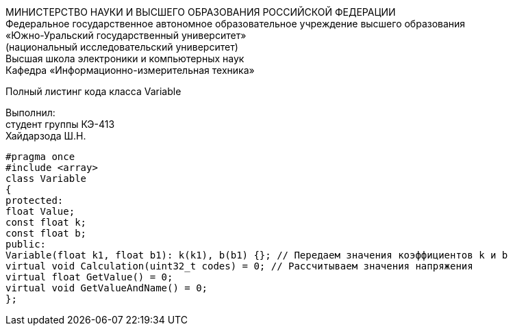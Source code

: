 :toc:
:toc-title: Оглавление

[.text-center]
МИНИСТЕРСТВО НАУКИ И ВЫСШЕГО ОБРАЗОВАНИЯ РОССИЙСКОЙ ФЕДЕРАЦИИ +
Федеральное государственное автономное образовательное учреждение высшего образования +
«Южно-Уральский государственный университет» +
(национальный исследовательский университет) +
Высшая школа электроники и компьютерных наук +
Кафедра «Информационно-измерительная техника»

[.text-center]

Полный листинг кода класса Variable

[.text-right]
Выполнил: +
студент группы КЭ-413 +
Хайдарзода Ш.Н.

[source, c]
#pragma once
#include <array>
class Variable
{
protected:
float Value;
const float k;
const float b;
public:
Variable(float k1, float b1): k(k1), b(b1) {}; // Передаем значения коэффициентов k и b
virtual void Calculation(uint32_t codes) = 0; // Рассчитываем значения напряжения
virtual float GetValue() = 0;
virtual void GetValueAndName() = 0;
};
